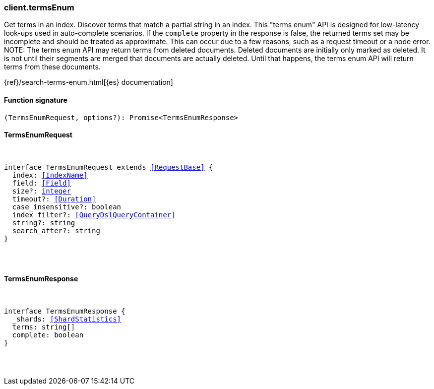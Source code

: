 [[reference-terms_enum]]

////////
===========================================================================================================================
||                                                                                                                       ||
||                                                                                                                       ||
||                                                                                                                       ||
||        ██████╗ ███████╗ █████╗ ██████╗ ███╗   ███╗███████╗                                                            ||
||        ██╔══██╗██╔════╝██╔══██╗██╔══██╗████╗ ████║██╔════╝                                                            ||
||        ██████╔╝█████╗  ███████║██║  ██║██╔████╔██║█████╗                                                              ||
||        ██╔══██╗██╔══╝  ██╔══██║██║  ██║██║╚██╔╝██║██╔══╝                                                              ||
||        ██║  ██║███████╗██║  ██║██████╔╝██║ ╚═╝ ██║███████╗                                                            ||
||        ╚═╝  ╚═╝╚══════╝╚═╝  ╚═╝╚═════╝ ╚═╝     ╚═╝╚══════╝                                                            ||
||                                                                                                                       ||
||                                                                                                                       ||
||    This file is autogenerated, DO NOT send pull requests that changes this file directly.                             ||
||    You should update the script that does the generation, which can be found in:                                      ||
||    https://github.com/elastic/elastic-client-generator-js                                                             ||
||                                                                                                                       ||
||    You can run the script with the following command:                                                                 ||
||       npm run elasticsearch -- --version <version>                                                                    ||
||                                                                                                                       ||
||                                                                                                                       ||
||                                                                                                                       ||
===========================================================================================================================
////////

[discrete]
[[client.termsEnum]]
=== client.termsEnum

Get terms in an index. Discover terms that match a partial string in an index. This "terms enum" API is designed for low-latency look-ups used in auto-complete scenarios. If the `complete` property in the response is false, the returned terms set may be incomplete and should be treated as approximate. This can occur due to a few reasons, such as a request timeout or a node error. NOTE: The terms enum API may return terms from deleted documents. Deleted documents are initially only marked as deleted. It is not until their segments are merged that documents are actually deleted. Until that happens, the terms enum API will return terms from these documents.

{ref}/search-terms-enum.html[{es} documentation]

[discrete]
==== Function signature

[source,ts]
----
(TermsEnumRequest, options?): Promise<TermsEnumResponse>
----

[discrete]
==== TermsEnumRequest

[pass]
++++
<pre>
++++
interface TermsEnumRequest extends <<RequestBase>> {
  index: <<IndexName>>
  field: <<Field>>
  size?: <<_integer, integer>>
  timeout?: <<Duration>>
  case_insensitive?: boolean
  index_filter?: <<QueryDslQueryContainer>>
  string?: string
  search_after?: string
}

[pass]
++++
</pre>
++++
[discrete]
==== TermsEnumResponse

[pass]
++++
<pre>
++++
interface TermsEnumResponse {
  _shards: <<ShardStatistics>>
  terms: string[]
  complete: boolean
}

[pass]
++++
</pre>
++++
